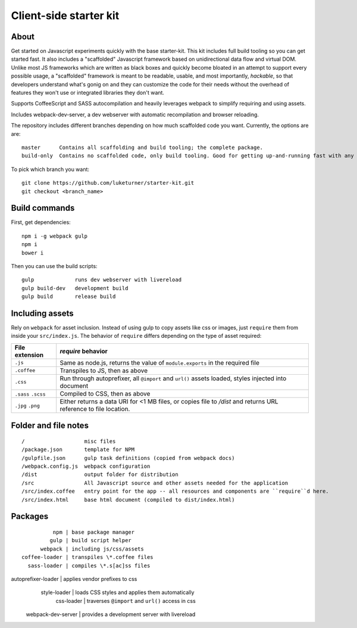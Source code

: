 Client-side starter kit
=======================

About
-----

Get started on Javascript experiments quickly with the base starter-kit. This kit includes full build tooling so you can get started fast. It also includes a "scaffolded" Javascript framework based on unidirectional data flow and virtual DOM. Unlike most JS frameworks which are written as black boxes and quickly become bloated in an attempt to support every possible usage, a "scaffolded" framework is meant to be readable, usable, and most importantly, *hackable*, so that developers understand what's gonig on and they can customize the code for their needs without the overhead of features they won't use or integrated libraries they don't want.

Supports CoffeeScript and SASS autocompilation and heavily leverages webpack to simplify requiring and using assets.

Includes webpack-dev-server, a dev webserver with automatic recompilation and browser reloading.

The repository includes different branches depending on how much scaffolded code you want. Currently, the options are are::

  master      Contains all scaffolding and build tooling; the complete package.
  build-only  Contains no scaffolded code, only build tooling. Good for getting up-and-running fast with any framework or libraries you want.

To pick which branch you want::

  git clone https://github.com/luketurner/starter-kit.git
  git checkout <branch_name>

Build commands
--------------

First, get dependencies::

  npm i -g webpack gulp
  npm i
  bower i

Then you can use the build scripts::

  gulp             runs dev webserver with livereload
  gulp build-dev   development build
  gulp build       release build

Including assets
----------------

Rely on ``webpack`` for asset inclusion. Instead of using gulp to copy assets like css or images, just ``require`` them from inside your ``src/index.js``. The behavior of ``require`` differs depending on the type of asset required:

=================== ==================
File extension      `require` behavior
=================== ==================
``.js``             Same as node.js, returns the value of ``module.exports`` in the required file
``.coffee``         Transpiles to JS, then as above
``.css``            Run through autoprefixer, all ``@import`` and ``url()`` assets loaded, styles injected into document
``.sass`` ``.scss`` Compiled to CSS, then as above
``.jpg`` ``.png``   Either returns a data URI for <1 MB files, or copies file to `/dist` and returns URL reference to file location.
=================== ==================

Folder and file notes
---------------------

::

/                   misc files
/package.json       template for NPM 
/gulpfile.json      gulp task definitions (copied from webpack docs)
/webpack.config.js  webpack configuration
/dist               output folder for distribution
/src                All Javascript source and other assets needed for the application
/src/index.coffee   entry point for the app -- all resources and components are ``require``d here.
/src/index.html     base html document (compiled to dist/index.html)

Packages
--------

::

                npm | base package manager
               gulp | build script helper
            webpack | including js/css/assets
      coffee-loader | transpiles \*.coffee files
        sass-loader | compiles \*.s[ac]ss files
autoprefixer-loader | applies vendor prefixes to css
       style-loader | loads CSS styles and applies them automatically
         css-loader | traverses ``@import`` and ``url()`` access in css
 webpack-dev-server | provides a development server with livereload